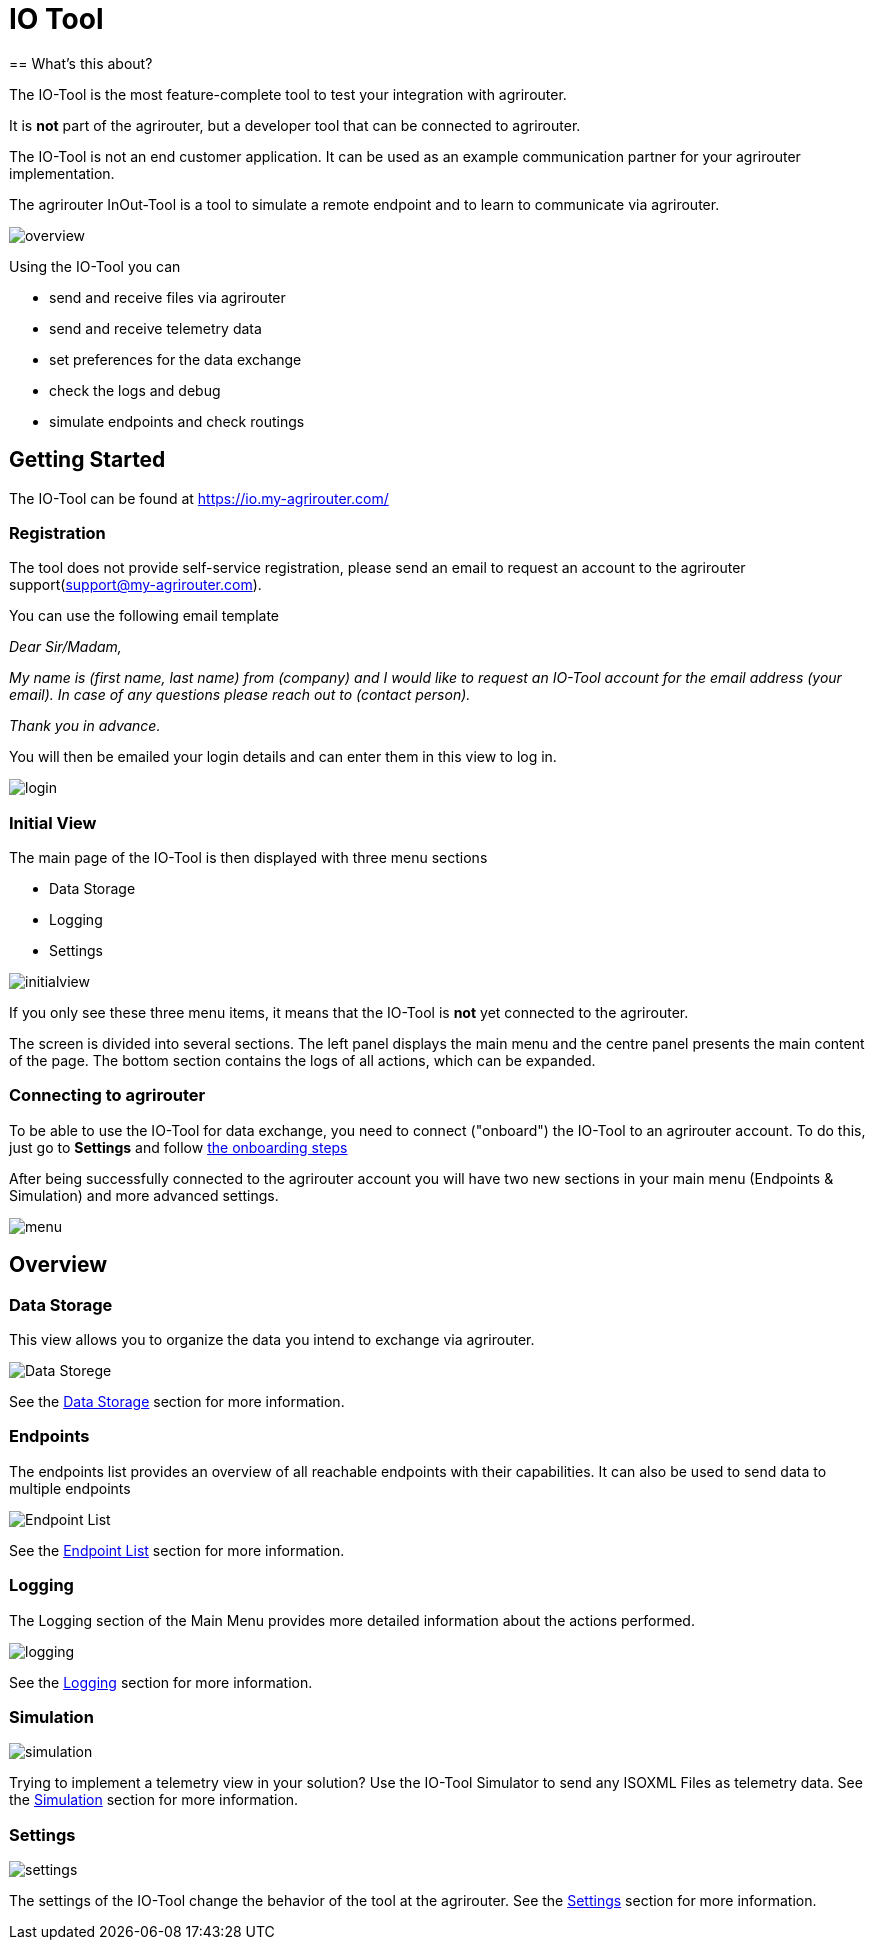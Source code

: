 = IO Tool
:imagesdir:
== What's this about?

The IO-Tool is the most feature-complete tool to test your integration with agrirouter.

It is *not* part of the agrirouter, but a developer tool that can be connected to agrirouter.

The IO-Tool is not an end customer application.
It can be used as an example communication partner for your agrirouter implementation.

The agrirouter InOut-Tool is a tool to simulate a remote endpoint and to learn to communicate via agrirouter. 


image::io-tool/overview.png[]

Using the IO-Tool you can 

* send and receive files via agrirouter
* send and receive telemetry data
* set preferences for the data exchange
* check the logs and debug
* simulate endpoints and check routings



== Getting Started

The IO-Tool can be found at https://io.my-agrirouter.com/ 

=== Registration

The tool does not provide self-service registration, please send an email to request an account to the agrirouter support(support@my-agrirouter.com).

You can use the following email template

====
_Dear Sir/Madam,_

_My name is (first name, last name) from (company) and I would like to request an IO-Tool account for the email address (your email). In case of any questions please reach out to (contact person)._

_Thank you in advance._
====




You will then be emailed your login details and can enter them in this view to log in.

image::io-tool/login.png[]

=== Initial View

The main page of the IO-Tool is then displayed with three menu sections 

* Data Storage
* Logging
* Settings

image::io-tool/initialview.png[]

If you only see these three menu items, it means that the IO-Tool is *not* yet connected to the agrirouter.

The screen is divided into several sections. The left panel displays the main menu and the centre panel presents the main content of the page. The bottom section contains the logs of all actions, which can be expanded.




=== Connecting to agrirouter

To be able to use the IO-Tool for data exchange, you need to connect ("onboard") the IO-Tool to an agrirouter account. To do this, just go to *Settings* and follow xref:tools/io-tool/onoffboarding.adoc[the onboarding steps]

After being successfully connected to the agrirouter account you will have two new sections in your main menu (Endpoints & Simulation) and more advanced settings.

image::io-tool/menu.png[]


== Overview
=== Data Storage

This view allows you to organize the data you intend to exchange via agrirouter.

image::io-tool/datastorage.png[ Data Storege]

See the xref:tools/io-tool/datastorage.adoc[Data Storage] section for more information.


=== Endpoints

The endpoints list provides an overview of all reachable endpoints with their capabilities. It can also be used to send data to multiple endpoints

image::io-tool/endpoints.png[Endpoint List]

See the xref:tools/io-tool/endpointList.adoc[Endpoint List] section for more information.

=== Logging

The Logging section of the Main Menu provides more detailed information about the actions performed. 

image::io-tool/logging.png[]

See the xref:tools/io-tool/logging.adoc[Logging] section for more information.


=== Simulation

image::io-tool/simulation.png[]

Trying to implement a telemetry view in your solution? Use the IO-Tool Simulator to send any ISOXML Files as telemetry data. See the xref:tools/io-tool/simulation.adoc[Simulation] section for more information.

=== Settings 

image::io-tool/settings.png[]

The settings of the IO-Tool change the behavior of the tool at the agrirouter. See the xref:tools/io-tool/settings.adoc[Settings] section for more information.





